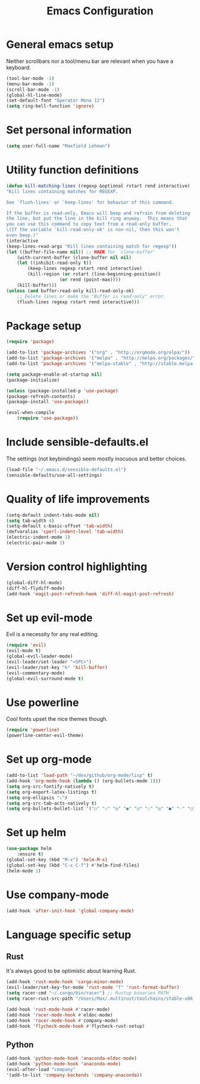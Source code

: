 #+TITLE: Emacs Configuration

* General emacs setup
  Neither scrollbars nor a tool/menu bar are relevant when you have a keyboard.
    #+BEGIN_SRC emacs-lisp
    (tool-bar-mode -1)
    (menu-bar-mode -1)
    (scroll-bar-mode -1)
    (global-hl-line-mode)
    (set-default-font "Operator Mono 12")
    (setq ring-bell-function 'ignore)
    #+END_SRC


* Set personal information
    #+BEGIN_SRC emacs-lisp
    (setq user-full-name "Maxfield Lehman")
    #+END_SRC


* Utility function definitions
    #+BEGIN_SRC emacs-lisp
    (defun kill-matching-lines (regexp &optional rstart rend interactive)
    "Kill lines containing matches for REGEXP.

    See `flush-lines' or `keep-lines' for behavior of this command.

    If the buffer is read-only, Emacs will beep and refrain from deleting
    the line, but put the line in the kill ring anyway.  This means that
    you can use this command to copy text from a read-only buffer.
    \(If the variable `kill-read-only-ok' is non-nil, then this won't
    even beep.)"
    (interactive
    (keep-lines-read-args "Kill lines containing match for regexp"))
    (let ((buffer-file-name nil)) ;; HACK for `clone-buffer'
        (with-current-buffer (clone-buffer nil nil)
        (let ((inhibit-read-only t))
            (keep-lines regexp rstart rend interactive)
            (kill-region (or rstart (line-beginning-position))
                        (or rend (point-max))))
        (kill-buffer)))
    (unless (and buffer-read-only kill-read-only-ok)
        ;; Delete lines or make the "Buffer is read-only" error.
        (flush-lines regexp rstart rend interactive)))
    #+END_SRC


* Package setup
    #+BEGIN_SRC emacs-lisp
    (require 'package)

    (add-to-list 'package-archives '("org" . "http://orgmode.org/elpa/"))
    (add-to-list 'package-archives '("melpa" . "http://melpa.org/packages/"))
    (add-to-list 'package-archives '("melpa-stable" . "http://stable.melpa.org/packages/"))

    (setq package-enable-at-startup nil)
    (package-initialize)

    (unless (package-installed-p 'use-package)
    (package-refresh-contents)
    (package-install 'use-package))

    (eval-when-compile
        (require 'use-package))
    #+END_SRC


* Include sensible-defaults.el
  The settings (not keybindings) seem mostly inocuous and better choices.
    #+BEGIN_SRC emacs-lisp
    (load-file "~/.emacs.d/sensible-defaults.el")
    (sensible-defaults/use-all-settings)
    #+END_SRC


* Quality of life improvements
    #+BEGIN_SRC emacs-lisp
    (setq-default indent-tabs-mode nil)
    (setq tab-width 4)
    (setq-default c-basic-offset 'tab-width)
    (defvaralias 'cperl-indent-level 'tab-width)
    (electric-indent-mode 1)
    (electric-pair-mode 1)
    #+END_SRC


* Version control highlighting
    #+BEGIN_SRC emacs-lisp
    (global-diff-hl-mode)
    (diff-hl-flydiff-mode)
    (add-hook 'magit-post-refresh-hook 'diff-hl-magit-post-refresh)
    #+END_SRC


* Set up evil-mode
  Evil is a necessity for any real editing.
    #+BEGIN_SRC emacs-lisp
    (require 'evil)
    (evil-mode t)
    (global-evil-leader-mode)
    (evil-leader/set-leader "<SPC>")
    (evil-leader/set-key "k" 'kill-buffer)
    (evil-commentary-mode)
    (global-evil-surround-mode t)
    #+END_SRC


* Use powerline
  Cool fonts upset the nice themes though.
    #+BEGIN_SRC emacs-lisp
    (require 'powerline)
    (powerline-center-evil-theme)
    #+END_SRC


* Set up org-mode
    #+BEGIN_SRC emacs-lisp
    (add-to-list 'load-path "~/dev/github/org-mode/lisp" t)
    (add-hook 'org-mode-hook (lambda () (org-bullets-mode 1)))
    (setq org-src-fontify-natively t)
    (setq org-export-latex-listings t)
    (setq org-ellipsis "⤵")
    (setq org-src-tab-acts-natively t)
    (setq org-bullets-bullet-list '("○" "☉" "◎" "◉" "○" "◌" "◎" "●" "◦" "◯" "⚪" "⚫" "⚬" "❍" "￮" "⊙" "⊚" "⊛" "∙" "∘"))
    #+END_SRC


* Set up helm
    #+BEGIN_SRC emacs-lisp
    (use-package helm
        :ensure t)
    (global-set-key (kbd "M-x") 'helm-M-x)
    (global-set-key (kbd "C-x C-f") #'helm-find-files)
    (helm-mode 1)
    #+END_SRC


* Use company-mode
#+BEGIN_SRC emacs-lisp
(add-hook 'after-init-hook 'global-company-mode)
#+END_SRC


* Language specific setup
** Rust
    It's always good to be optimistic about learning Rust.
    #+BEGIN_SRC emacs-lisp
    (add-hook 'rust-mode-hook 'cargo-minor-mode)
    (evil-leader/set-key-for-mode 'rust-mode "f" 'rust-format-buffer)
    (setq racer-cmd "~/.cargo/bin/racer") ;; Rustup binaries PATH
    (setq racer-rust-src-path "/Users/Max/.multirust/toolchains/stable-x86_64-apple-darwin/lib/rustlib/src/rust/src") ;; Rust source code PATH

    (add-hook 'rust-mode-hook #'racer-mode)
    (add-hook 'racer-mode-hook #'eldoc-mode)
    (add-hook 'racer-mode-hook #'company-mode)
    (add-hook 'flycheck-mode-hook #'flycheck-rust-setup)
    #+END_SRC
** Python
    #+BEGIN_SRC emacs-lisp
    (add-hook 'python-mode-hook 'anaconda-eldoc-mode)
    (add-hook 'python-mode-hook 'anaconda-mode)
    (eval-after-load "company"
    '(add-to-list 'company-backends 'company-anaconda))
    #+END_SRC
